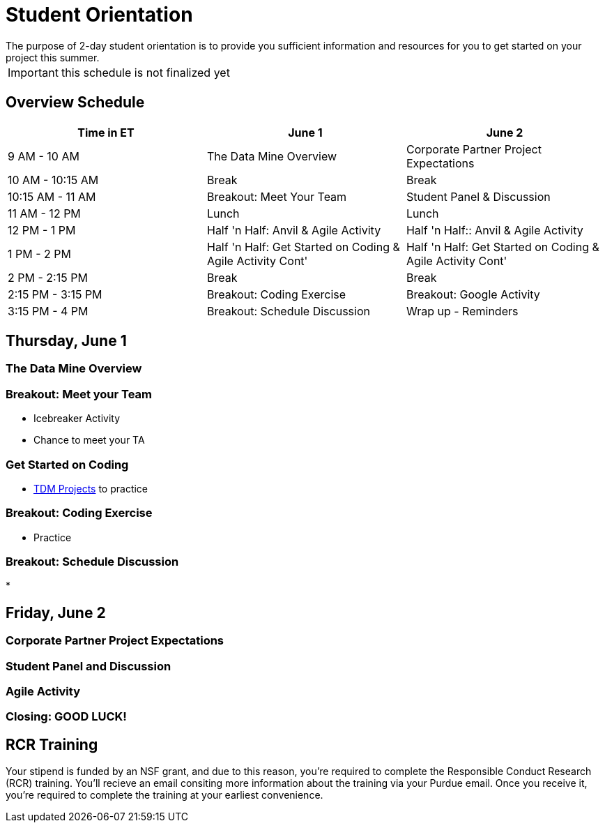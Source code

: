 = Student Orientation
The purpose of 2-day student orientation is to provide you sufficient information and resources for you to get started on your project this summer. 

IMPORTANT: this schedule is not finalized yet

== Overview Schedule

[cols="1,1,1"]
|===
|Time in ET |June 1| June 2

|9 AM - 10 AM
|The Data Mine Overview
|Corporate Partner Project Expectations

|10 AM - 10:15 AM
|Break
|Break

|10:15 AM - 11 AM
|Breakout: Meet Your Team
|Student Panel & Discussion

|11 AM - 12 PM
|Lunch
|Lunch

|12 PM - 1 PM
|Half 'n Half: Anvil & Agile Activity
|Half 'n Half:: Anvil & Agile Activity

|1 PM - 2 PM 
|Half 'n Half: Get Started on Coding & Agile Activity Cont'
|Half 'n Half: Get Started on Coding & Agile Activity Cont'

|2 PM - 2:15 PM
|Break
|Break

|2:15 PM - 3:15 PM
|Breakout: Coding Exercise
|Breakout: Google Activity

|3:15 PM - 4 PM
|Breakout: Schedule Discussion
|Wrap up - Reminders
|===

== Thursday, June 1

=== The Data Mine Overview

=== Breakout: Meet your Team
* Icebreaker Activity
* Chance to meet your TA

=== Get Started on Coding
* https://the-examples-book.com/book/introduction#course-links[TDM Projects] to practice

=== Breakout: Coding Exercise
* Practice

=== Breakout: Schedule Discussion
* 

== Friday, June 2
=== Corporate Partner Project Expectations

=== Student Panel and Discussion

=== Agile Activity

=== Closing: GOOD LUCK! 


== RCR Training
Your stipend is funded by an NSF grant, and due to this reason, you're required to complete the Responsible Conduct Research (RCR) training. You'll recieve an email consiting more information about the training via your Purdue email. Once you receive it, you're required to complete the training at your earliest convenience. 